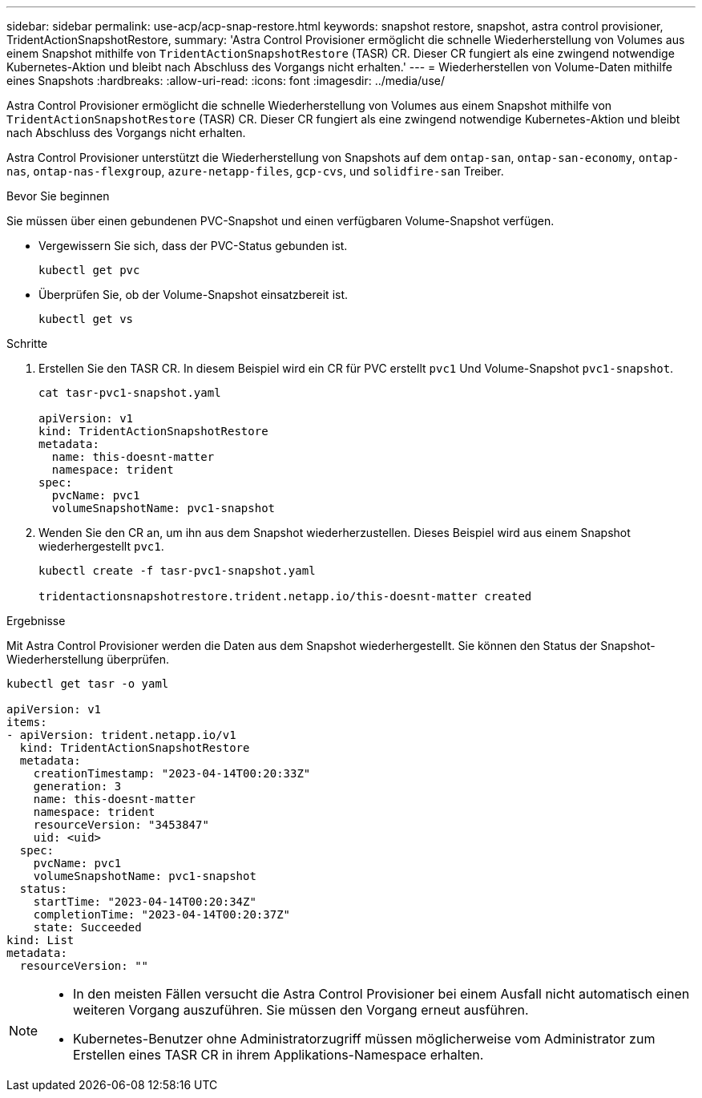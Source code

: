 ---
sidebar: sidebar 
permalink: use-acp/acp-snap-restore.html 
keywords: snapshot restore, snapshot, astra control provisioner, TridentActionSnapshotRestore, 
summary: 'Astra Control Provisioner ermöglicht die schnelle Wiederherstellung von Volumes aus einem Snapshot mithilfe von `TridentActionSnapshotRestore` (TASR) CR. Dieser CR fungiert als eine zwingend notwendige Kubernetes-Aktion und bleibt nach Abschluss des Vorgangs nicht erhalten.' 
---
= Wiederherstellen von Volume-Daten mithilfe eines Snapshots
:hardbreaks:
:allow-uri-read: 
:icons: font
:imagesdir: ../media/use/


[role="lead"]
Astra Control Provisioner ermöglicht die schnelle Wiederherstellung von Volumes aus einem Snapshot mithilfe von `TridentActionSnapshotRestore` (TASR) CR. Dieser CR fungiert als eine zwingend notwendige Kubernetes-Aktion und bleibt nach Abschluss des Vorgangs nicht erhalten.

Astra Control Provisioner unterstützt die Wiederherstellung von Snapshots auf dem `ontap-san`, `ontap-san-economy`, `ontap-nas`, `ontap-nas-flexgroup`, `azure-netapp-files`, `gcp-cvs`, und `solidfire-san` Treiber.

.Bevor Sie beginnen
Sie müssen über einen gebundenen PVC-Snapshot und einen verfügbaren Volume-Snapshot verfügen.

* Vergewissern Sie sich, dass der PVC-Status gebunden ist.
+
[listing]
----
kubectl get pvc
----
* Überprüfen Sie, ob der Volume-Snapshot einsatzbereit ist.
+
[listing]
----
kubectl get vs
----


.Schritte
. Erstellen Sie den TASR CR. In diesem Beispiel wird ein CR für PVC erstellt `pvc1` Und Volume-Snapshot `pvc1-snapshot`.
+
[listing]
----
cat tasr-pvc1-snapshot.yaml

apiVersion: v1
kind: TridentActionSnapshotRestore
metadata:
  name: this-doesnt-matter
  namespace: trident
spec:
  pvcName: pvc1
  volumeSnapshotName: pvc1-snapshot
----
. Wenden Sie den CR an, um ihn aus dem Snapshot wiederherzustellen. Dieses Beispiel wird aus einem Snapshot wiederhergestellt `pvc1`.
+
[listing]
----
kubectl create -f tasr-pvc1-snapshot.yaml

tridentactionsnapshotrestore.trident.netapp.io/this-doesnt-matter created
----


.Ergebnisse
Mit Astra Control Provisioner werden die Daten aus dem Snapshot wiederhergestellt. Sie können den Status der Snapshot-Wiederherstellung überprüfen.

[listing]
----
kubectl get tasr -o yaml

apiVersion: v1
items:
- apiVersion: trident.netapp.io/v1
  kind: TridentActionSnapshotRestore
  metadata:
    creationTimestamp: "2023-04-14T00:20:33Z"
    generation: 3
    name: this-doesnt-matter
    namespace: trident
    resourceVersion: "3453847"
    uid: <uid>
  spec:
    pvcName: pvc1
    volumeSnapshotName: pvc1-snapshot
  status:
    startTime: "2023-04-14T00:20:34Z"
    completionTime: "2023-04-14T00:20:37Z"
    state: Succeeded
kind: List
metadata:
  resourceVersion: ""
----
[NOTE]
====
* In den meisten Fällen versucht die Astra Control Provisioner bei einem Ausfall nicht automatisch einen weiteren Vorgang auszuführen. Sie müssen den Vorgang erneut ausführen.
* Kubernetes-Benutzer ohne Administratorzugriff müssen möglicherweise vom Administrator zum Erstellen eines TASR CR in ihrem Applikations-Namespace erhalten.


====